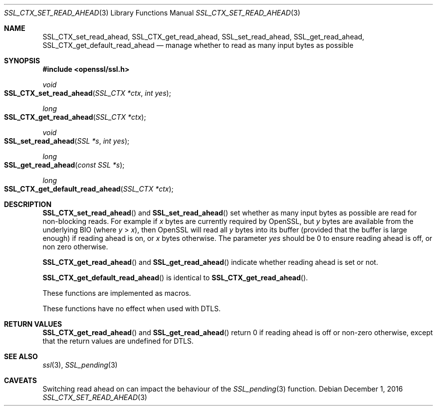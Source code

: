 .\"	$OpenBSD: SSL_CTX_set_read_ahead.3,v 1.1 2016/12/01 16:48:36 schwarze Exp $
.\"	OpenSSL b97fdb57 Nov 11 09:33:09 2016 +0100
.\"
.\" This file was written by Matt Caswell <matt@openssl.org>.
.\" Copyright (c) 2015, 2016 The OpenSSL Project.  All rights reserved.
.\"
.\" Redistribution and use in source and binary forms, with or without
.\" modification, are permitted provided that the following conditions
.\" are met:
.\"
.\" 1. Redistributions of source code must retain the above copyright
.\"    notice, this list of conditions and the following disclaimer.
.\"
.\" 2. Redistributions in binary form must reproduce the above copyright
.\"    notice, this list of conditions and the following disclaimer in
.\"    the documentation and/or other materials provided with the
.\"    distribution.
.\"
.\" 3. All advertising materials mentioning features or use of this
.\"    software must display the following acknowledgment:
.\"    "This product includes software developed by the OpenSSL Project
.\"    for use in the OpenSSL Toolkit. (http://www.openssl.org/)"
.\"
.\" 4. The names "OpenSSL Toolkit" and "OpenSSL Project" must not be used to
.\"    endorse or promote products derived from this software without
.\"    prior written permission. For written permission, please contact
.\"    openssl-core@openssl.org.
.\"
.\" 5. Products derived from this software may not be called "OpenSSL"
.\"    nor may "OpenSSL" appear in their names without prior written
.\"    permission of the OpenSSL Project.
.\"
.\" 6. Redistributions of any form whatsoever must retain the following
.\"    acknowledgment:
.\"    "This product includes software developed by the OpenSSL Project
.\"    for use in the OpenSSL Toolkit (http://www.openssl.org/)"
.\"
.\" THIS SOFTWARE IS PROVIDED BY THE OpenSSL PROJECT ``AS IS'' AND ANY
.\" EXPRESSED OR IMPLIED WARRANTIES, INCLUDING, BUT NOT LIMITED TO, THE
.\" IMPLIED WARRANTIES OF MERCHANTABILITY AND FITNESS FOR A PARTICULAR
.\" PURPOSE ARE DISCLAIMED.  IN NO EVENT SHALL THE OpenSSL PROJECT OR
.\" ITS CONTRIBUTORS BE LIABLE FOR ANY DIRECT, INDIRECT, INCIDENTAL,
.\" SPECIAL, EXEMPLARY, OR CONSEQUENTIAL DAMAGES (INCLUDING, BUT
.\" NOT LIMITED TO, PROCUREMENT OF SUBSTITUTE GOODS OR SERVICES;
.\" LOSS OF USE, DATA, OR PROFITS; OR BUSINESS INTERRUPTION)
.\" HOWEVER CAUSED AND ON ANY THEORY OF LIABILITY, WHETHER IN CONTRACT,
.\" STRICT LIABILITY, OR TORT (INCLUDING NEGLIGENCE OR OTHERWISE)
.\" ARISING IN ANY WAY OUT OF THE USE OF THIS SOFTWARE, EVEN IF ADVISED
.\" OF THE POSSIBILITY OF SUCH DAMAGE.
.\"
.Dd $Mdocdate: December 1 2016 $
.Dt SSL_CTX_SET_READ_AHEAD 3
.Os
.Sh NAME
.Nm SSL_CTX_set_read_ahead ,
.Nm SSL_CTX_get_read_ahead ,
.Nm SSL_set_read_ahead ,
.Nm SSL_get_read_ahead ,
.Nm SSL_CTX_get_default_read_ahead
.Nd manage whether to read as many input bytes as possible
.Sh SYNOPSIS
.In openssl/ssl.h
.Ft void
.Fo SSL_CTX_set_read_ahead
.Fa "SSL_CTX *ctx"
.Fa "int yes"
.Fc
.Ft long
.Fo SSL_CTX_get_read_ahead
.Fa "SSL_CTX *ctx"
.Fc
.Ft void
.Fo SSL_set_read_ahead
.Fa "SSL *s"
.Fa "int yes"
.Fc
.Ft long
.Fo SSL_get_read_ahead
.Fa "const SSL *s"
.Fc
.Ft long
.Fo SSL_CTX_get_default_read_ahead
.Fa "SSL_CTX *ctx"
.Fc
.Sh DESCRIPTION
.Fn SSL_CTX_set_read_ahead
and
.Fn SSL_set_read_ahead
set whether as many input bytes as possible are read for non-blocking
reads.
For example if
.Ar x
bytes are currently required by OpenSSL, but
.Ar y
bytes are available from the underlying BIO (where
.Ar y No > Ar x ) ,
then OpenSSL will read all
.Ar y
bytes into its buffer (provided that the buffer is large enough) if
reading ahead is on, or
.Ar x
bytes otherwise.
The parameter
.Fa yes
should be 0 to ensure reading ahead is off, or non zero otherwise.
.Pp
.Fn SSL_CTX_get_read_ahead
and
.Fn SSL_get_read_ahead
indicate whether reading ahead is set or not.
.Pp
.Fn SSL_CTX_get_default_read_ahead
is identical to
.Fn SSL_CTX_get_read_ahead .
.Pp
These functions are implemented as macros.
.Pp
These functions have no effect when used with DTLS.
.Sh RETURN VALUES
.Fn SSL_CTX_get_read_ahead
and
.Fn SSL_get_read_ahead
return 0 if reading ahead is off or non-zero otherwise,
except that the return values are undefined for DTLS.
.Sh SEE ALSO
.Xr ssl 3 ,
.Xr SSL_pending 3
.Sh CAVEATS
Switching read ahead on can impact the behaviour of the
.Xr SSL_pending 3
function.
